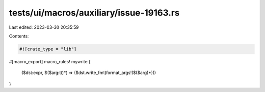 tests/ui/macros/auxiliary/issue-19163.rs
========================================

Last edited: 2023-03-30 20:35:59

Contents:

.. code-block:: rs

    #![crate_type = "lib"]

#[macro_export]
macro_rules! mywrite {
    ($dst:expr, $($arg:tt)*) => ($dst.write_fmt(format_args!($($arg)*)))
}



